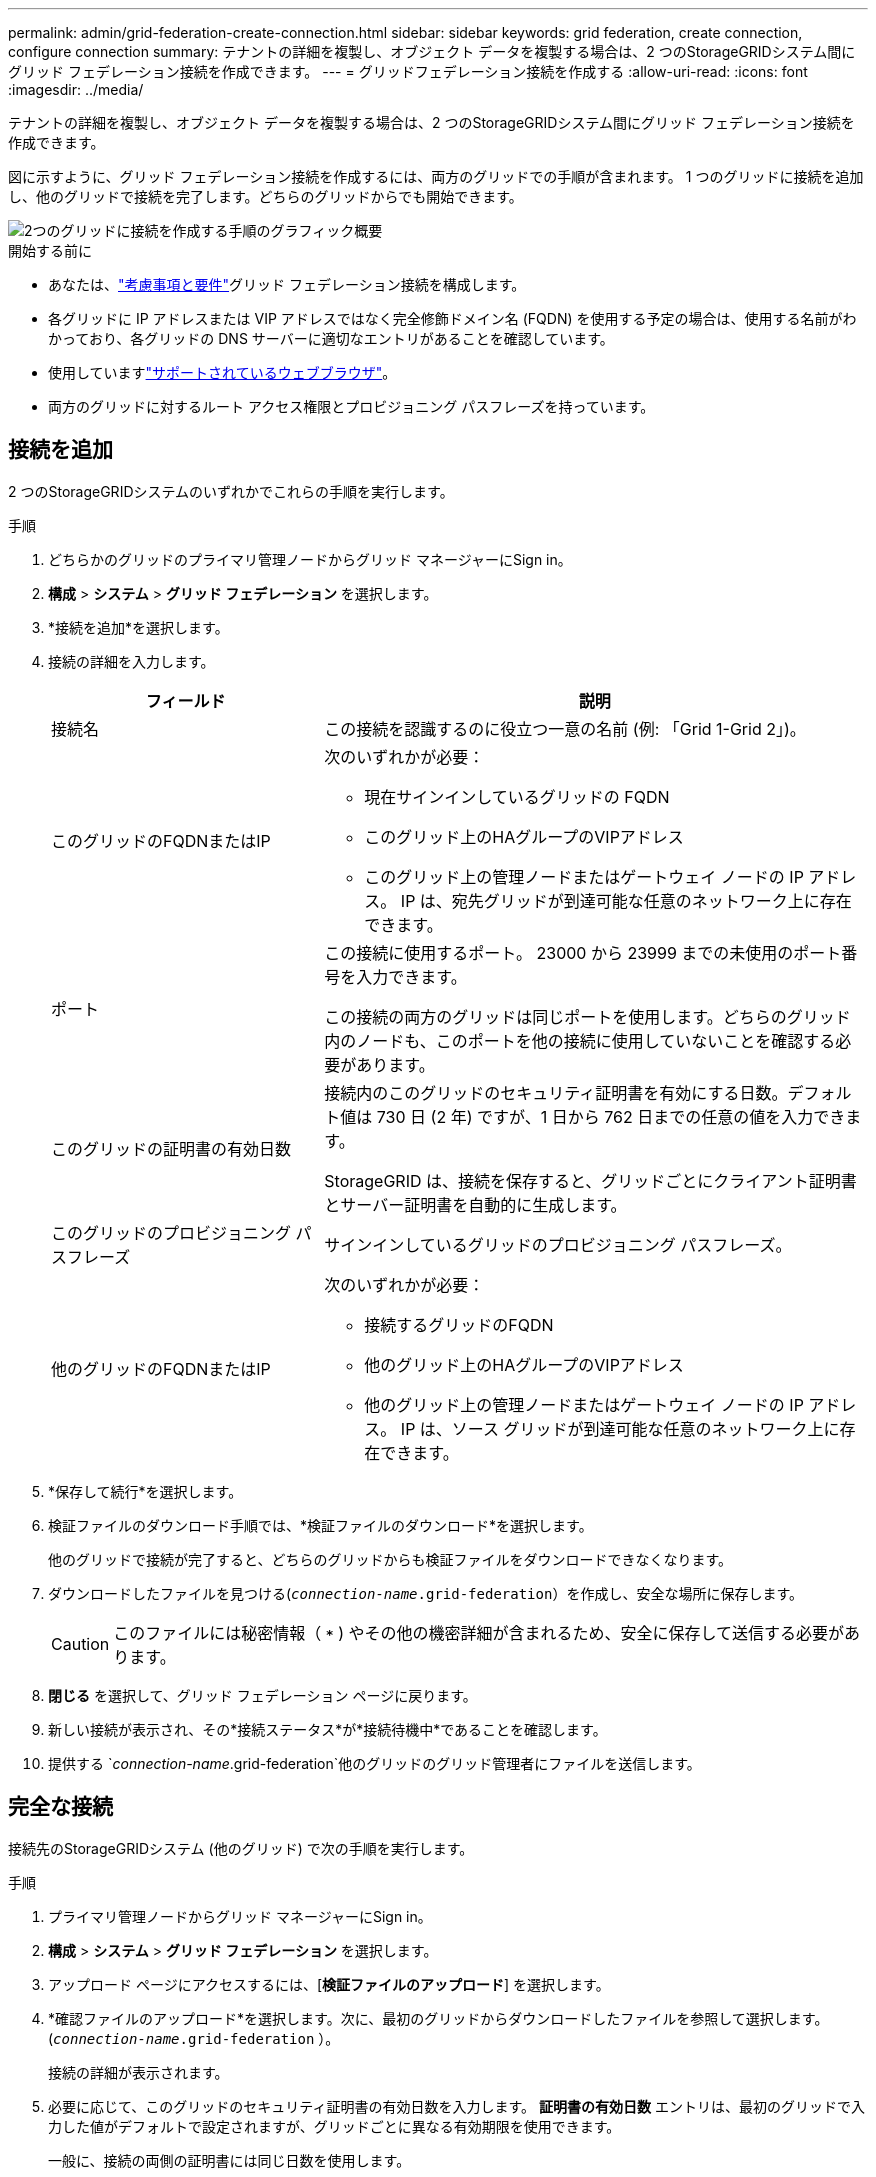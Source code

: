 ---
permalink: admin/grid-federation-create-connection.html 
sidebar: sidebar 
keywords: grid federation, create connection, configure connection 
summary: テナントの詳細を複製し、オブジェクト データを複製する場合は、2 つのStorageGRIDシステム間にグリッド フェデレーション接続を作成できます。 
---
= グリッドフェデレーション接続を作成する
:allow-uri-read: 
:icons: font
:imagesdir: ../media/


[role="lead"]
テナントの詳細を複製し、オブジェクト データを複製する場合は、2 つのStorageGRIDシステム間にグリッド フェデレーション接続を作成できます。

図に示すように、グリッド フェデレーション接続を作成するには、両方のグリッドでの手順が含まれます。 1 つのグリッドに接続を追加し、他のグリッドで接続を完了します。どちらのグリッドからでも開始できます。

image::../media/grid-federation-create-connection.png[2つのグリッドに接続を作成する手順のグラフィック概要]

.開始する前に
* あなたは、link:grid-federation-overview.html["考慮事項と要件"]グリッド フェデレーション接続を構成します。
* 各グリッドに IP アドレスまたは VIP アドレスではなく完全修飾ドメイン名 (FQDN) を使用する予定の場合は、使用する名前がわかっており、各グリッドの DNS サーバーに適切なエントリがあることを確認しています。
* 使用していますlink:../admin/web-browser-requirements.html["サポートされているウェブブラウザ"]。
* 両方のグリッドに対するルート アクセス権限とプロビジョニング パスフレーズを持っています。




== 接続を追加

2 つのStorageGRIDシステムのいずれかでこれらの手順を実行します。

.手順
. どちらかのグリッドのプライマリ管理ノードからグリッド マネージャーにSign in。
. *構成* > *システム* > *グリッド フェデレーション* を選択します。
. *接続を追加*を選択します。
. 接続の詳細を入力します。
+
[cols="1a,2a"]
|===
| フィールド | 説明 


 a| 
接続名
 a| 
この接続を認識するのに役立つ一意の名前 (例: 「Grid 1-Grid 2」)。



 a| 
このグリッドのFQDNまたはIP
 a| 
次のいずれかが必要：

** 現在サインインしているグリッドの FQDN
** このグリッド上のHAグループのVIPアドレス
** このグリッド上の管理ノードまたはゲートウェイ ノードの IP アドレス。  IP は、宛先グリッドが到達可能な任意のネットワーク上に存在できます。




 a| 
ポート
 a| 
この接続に使用するポート。  23000 から 23999 までの未使用のポート番号を入力できます。

この接続の両方のグリッドは同じポートを使用します。どちらのグリッド内のノードも、このポートを他の接続に使用していないことを確認する必要があります。



 a| 
このグリッドの証明書の有効日数
 a| 
接続内のこのグリッドのセキュリティ証明書を有効にする日数。デフォルト値は 730 日 (2 年) ですが、1 日から 762 日までの任意の値を入力できます。

StorageGRID は、接続を保存すると、グリッドごとにクライアント証明書とサーバー証明書を自動的に生成します。



 a| 
このグリッドのプロビジョニング パスフレーズ
 a| 
サインインしているグリッドのプロビジョニング パスフレーズ。



 a| 
他のグリッドのFQDNまたはIP
 a| 
次のいずれかが必要：

** 接続するグリッドのFQDN
** 他のグリッド上のHAグループのVIPアドレス
** 他のグリッド上の管理ノードまたはゲートウェイ ノードの IP アドレス。  IP は、ソース グリッドが到達可能な任意のネットワーク上に存在できます。


|===
. *保存して続行*を選択します。
. 検証ファイルのダウンロード手順では、*検証ファイルのダウンロード*を選択します。
+
他のグリッドで接続が完了すると、どちらのグリッドからも検証ファイルをダウンロードできなくなります。

. ダウンロードしたファイルを見つける(`_connection-name_.grid-federation`）を作成し、安全な場所に保存します。
+

CAUTION: このファイルには秘密情報（ `***` ) やその他の機密詳細が含まれるため、安全に保存して送信する必要があります。

. *閉じる* を選択して、グリッド フェデレーション ページに戻ります。
. 新しい接続が表示され、その*接続ステータス*が*接続待機中*であることを確認します。
. 提供する `_connection-name_.grid-federation`他のグリッドのグリッド管理者にファイルを送信します。




== 完全な接続

接続先のStorageGRIDシステム (他のグリッド) で次の手順を実行します。

.手順
. プライマリ管理ノードからグリッド マネージャーにSign in。
. *構成* > *システム* > *グリッド フェデレーション* を選択します。
. アップロード ページにアクセスするには、[*検証ファイルのアップロード*] を選択します。
. *確認ファイルのアップロード*を選択します。次に、最初のグリッドからダウンロードしたファイルを参照して選択します。(`_connection-name_.grid-federation` ）。
+
接続の詳細が表示されます。

. 必要に応じて、このグリッドのセキュリティ証明書の有効日数を入力します。  *証明書の有効日数* エントリは、最初のグリッドで入力した値がデフォルトで設定されますが、グリッドごとに異なる有効期限を使用できます。
+
一般に、接続の両側の証明書には同じ日数を使用します。

+

CAUTION: 接続のいずれかの端の証明書の有効期限が切れると、接続は機能しなくなり、証明書が更新されるまでレプリケーションは保留になります。

. 現在サインインしているグリッドのプロビジョニング パスフレーズを入力します。
. *保存してテスト*を選択します。
+
証明書が生成され、接続がテストされます。接続が有効な場合は、成功メッセージが表示され、新しい接続がグリッド フェデレーション ページに表示されます。  *接続ステータス*は*接続済み*になります。

+
エラー メッセージが表示された場合は、問題に対処してください。見るlink:grid-federation-troubleshoot.html["グリッドフェデレーションエラーのトラブルシューティング"] 。

. 最初のグリッドのグリッド フェデレーション ページに移動し、ブラウザーを更新します。  *接続ステータス*が*接続済み*になっていることを確認します。
. 接続が確立されたら、検証ファイルのすべてのコピーを安全に削除します。
+
この接続を編集すると、新しい検証ファイルが作成されます。元のファイルは再利用できません。



.終了後の操作
* 検討事項を確認するlink:grid-federation-manage-tenants.html["許可されたテナントの管理"]。
* link:creating-tenant-account.html["1つ以上の新しいテナントアカウントを作成する"]、*グリッド フェデレーション接続を使用する*権限を割り当て、新しい接続を選択します。
* link:grid-federation-manage-connection.html["接続を管理する"]必要に応じて。接続値を編集したり、接続をテストしたり、接続証明書をローテーションしたり、接続を削除したりできます。
* link:../monitor/grid-federation-monitor-connections.html["接続を監視する"]通常のStorageGRID監視アクティビティの一環として。
* link:grid-federation-troubleshoot.html["接続のトラブルシューティング"]アカウントのクローンとグリッド間のレプリケーションに関連するアラートとエラーの解決も含まれます。

